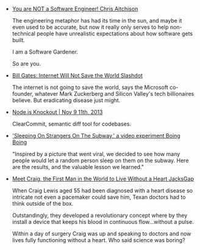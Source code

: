 #+BEGIN_COMMENT
.. link:
.. description:
.. tags: bookmarks
.. date: 2013/11/17 20:23:54
.. title: Bookmarks [2013-11-17]
.. slug: bookmarks-2013-11-17
#+END_COMMENT


- [[http://www.chrisaitchison.com/2011/05/03/you are not a software engineer/][You are NOT a Software Engineer!   Chris Aitchison]]
  
  The engineering metaphor has had its time in the sun, and maybe it
  even used to be accurate, but now it really only serves to help
  non-technical people have unrealistic expectations about how
  software gets built.

  I am a Software Gardener.

  So are you.

- [[http://news.slashdot.org/story/13/11/01/1919205/bill gates internet will not save the world?utm_source=rss1.0mainlinkanon&utm_medium=feed][Bill Gates: Internet Will Not Save the World   Slashdot]]
  
  The internet is not going to save the world, says the Microsoft
  co-founder, whatever Mark Zuckerberg and Silicon Valley's tech
  billionaires believe. But eradicating disease just might.

- [[http://nodeknockout.com/teams/keming labs][Node.js Knockout | Nov 9 11th, 2013]]
  
  ClearCommit, semantic diff tool for codebases.

- [[http://boingboing.net/2013/11/15/sleeping on strangers on the s.html]['Sleeping On Strangers On The Subway,' a video experiment   Boing Boing]]
  
  "Inspired by a picture that went viral, we decided to see how many
  people would let a random person sleep on them on the subway. Here
  are the results, and the valuable lesson we learned."

- [[http://jacksgap.com/meet first heartless man/][Meet Craig, the First Man in the World to Live Without a Heart   JacksGap]]
  
  When Craig Lewis aged 55 had been diagnosed with a heart disease so
  intricate not even a pacemaker could save him, Texan doctors had to
  think outside of the box.

  Outstandingly, they developed a revolutionary concept where by they
  install a device that keeps his blood in continuous flow…without a
  pulse.

  Within a day of surgery Craig was up and speaking to doctors and now
  lives fully functioning without a heart. Who said science was
  boring?
